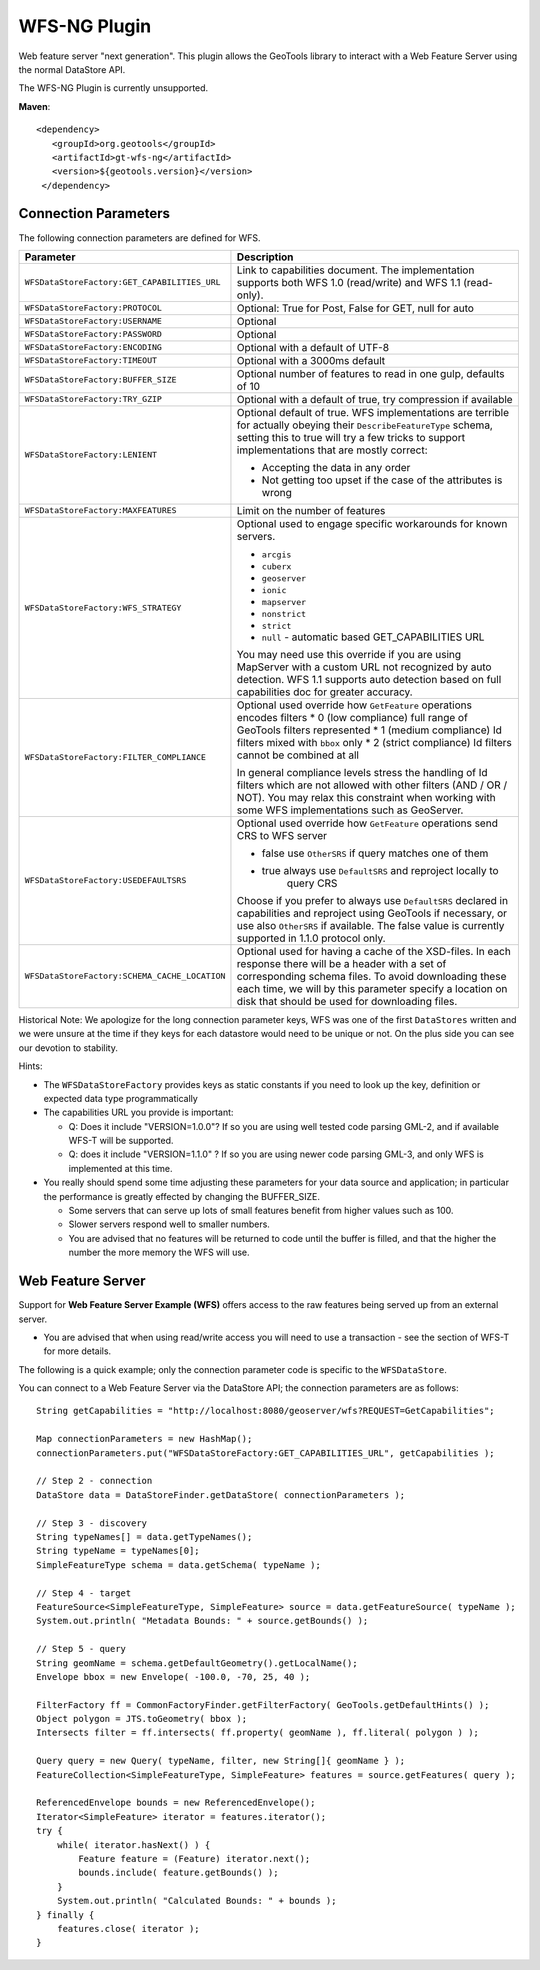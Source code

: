 WFS-NG Plugin
-------------

Web feature server "next generation". This plugin allows the GeoTools library to interact with a Web Feature Server using the normal DataStore API.

The WFS-NG Plugin is currently unsupported.

**Maven**::
   
   <dependency>
      <groupId>org.geotools</groupId>
      <artifactId>gt-wfs-ng</artifactId>
      <version>${geotools.version}</version>
    </dependency>

Connection Parameters
^^^^^^^^^^^^^^^^^^^^^

The following connection parameters are defined for WFS.

+----------------------------------------------+------------------------------------------------------------------+
| Parameter                                    | Description                                                      |
+==============================================+==================================================================+
| ``WFSDataStoreFactory:GET_CAPABILITIES_URL`` | Link to capabilities document.                                   |
|                                              | The implementation supports both WFS 1.0 (read/write) and        |
|                                              | WFS 1.1 (read-only).                                             |
+----------------------------------------------+------------------------------------------------------------------+
| ``WFSDataStoreFactory:PROTOCOL``             | Optional: True for Post, False for GET, null for auto            |
+----------------------------------------------+------------------------------------------------------------------+
| ``WFSDataStoreFactory:USERNAME``             | Optional                                                         |
+----------------------------------------------+------------------------------------------------------------------+
| ``WFSDataStoreFactory:PASSWORD``             | Optional                                                         |
+----------------------------------------------+------------------------------------------------------------------+
| ``WFSDataStoreFactory:ENCODING``             | Optional with a default of UTF-8                                 |
+----------------------------------------------+------------------------------------------------------------------+
| ``WFSDataStoreFactory:TIMEOUT``              | Optional with a 3000ms default                                   |
+----------------------------------------------+------------------------------------------------------------------+
| ``WFSDataStoreFactory:BUFFER_SIZE``          | Optional number of features to read in one gulp, defaults of 10  |
+----------------------------------------------+------------------------------------------------------------------+
| ``WFSDataStoreFactory:TRY_GZIP``             | Optional with a default of true, try compression if available    |
+----------------------------------------------+------------------------------------------------------------------+
| ``WFSDataStoreFactory:LENIENT``              | Optional default of true.                                        |
|                                              | WFS implementations are terrible for actually obeying their      |
|                                              | ``DescribeFeatureType`` schema, setting this to true will try a  |
|                                              | few tricks to support implementations that are mostly correct:   |
|                                              |                                                                  |
|                                              | * Accepting the data in any order                                |
|                                              | * Not getting too upset if the case of the attributes is wrong   |
+----------------------------------------------+------------------------------------------------------------------+
| ``WFSDataStoreFactory:MAXFEATURES``          | Limit on the number of features                                  |
+----------------------------------------------+------------------------------------------------------------------+
| ``WFSDataStoreFactory:WFS_STRATEGY``         | Optional used to engage specific workarounds for known servers.  |
|                                              |                                                                  |
|                                              | * ``arcgis``                                                     |
|                                              | * ``cuberx``                                                     |
|                                              | * ``geoserver``                                                  |
|                                              | * ``ionic``                                                      |
|                                              | * ``mapserver``                                                  |
|                                              | * ``nonstrict``                                                  |
|                                              | * ``strict``                                                     |
|                                              | * ``null`` - automatic based GET_CAPABILITIES URL                |
|                                              |                                                                  |
|                                              | You may need use this override if you are using MapServer        |
|                                              | with a custom URL not recognized by auto detection.              |
|                                              | WFS 1.1 supports auto detection based on full capabilities doc   |
|                                              | for greater accuracy.                                            |
+----------------------------------------------+------------------------------------------------------------------+
| ``WFSDataStoreFactory:FILTER_COMPLIANCE``    | Optional used override how ``GetFeature`` operations encodes     |
|                                              | filters                                                          |
|                                              | * 0 (low compliance) full range of GeoTools filters represented  |
|                                              | * 1 (medium compliance) Id filters mixed with ``bbox`` only      |
|                                              | * 2 (strict compliance) Id filters cannot be combined at all     |
|                                              |                                                                  |
|                                              | In general compliance levels stress the handling of Id filters   |
|                                              | which are not allowed with other filters (AND / OR / NOT).       |
|                                              | You may relax this constraint when working with some WFS         |
|                                              | implementations such as GeoServer.                               |
+----------------------------------------------+------------------------------------------------------------------+
| ``WFSDataStoreFactory:USEDEFAULTSRS``        | Optional used override how ``GetFeature`` operations send CRS    |
|                                              | to WFS server                                                    |
|                                              |                                                                  |
|                                              | * false use ``OtherSRS`` if query matches one of them            |
|                                              | * true always use ``DefaultSRS`` and reproject locally to        |
|                                              |     query CRS                                                    |
|                                              |                                                                  |
|                                              | Choose if you prefer to always use ``DefaultSRS`` declared in    |
|                                              | capabilities and reproject using GeoTools if necessary, or       |
|                                              | use also ``OtherSRS`` if available.                              |
|                                              | The false value is currently supported in 1.1.0 protocol only.   |
+----------------------------------------------+------------------------------------------------------------------+
| ``WFSDataStoreFactory:SCHEMA_CACHE_LOCATION``| Optional used for having a cache of the XSD-files. In each       |
|                                              | response there will be a header with a set of corresponding      |
|                                              | schema files. To avoid downloading these each time, we will by   |
|                                              | this parameter specify a location on disk that should be used    |
|                                              | for downloading files.                                           |
+----------------------------------------------+------------------------------------------------------------------+

Historical Note: We apologize for the long connection parameter keys, WFS was one of the first ``DataStores`` written and we were unsure at the
time if they keys for each datastore would need to be unique or not. On the plus side you can see our devotion to stability.

Hints:

* The ``WFSDataStoreFactory`` provides keys as static constants if you need to look up the key,
  definition or expected data type programmatically
* The capabilities URL you provide is important:
  
  * Q: Does it include "VERSION=1.0.0"?
    If so you are using well tested code parsing GML-2, and if available WFS-T will be supported.
  * Q: does it include "VERSION=1.1.0" ? If so you are using newer code parsing GML-3, and only WFS is implemented at this time.

* You really should spend some time adjusting these parameters for your data source and application;
  in particular the performance is greatly effected by changing the BUFFER_SIZE.
  
  * Some servers that can serve up lots of small features benefit from higher values such as 100.
  * Slower servers respond well to smaller numbers.
  * You are advised that no features will be returned to code until the buffer is filled, and that the higher the number the more memory the WFS will use.

Web Feature Server
^^^^^^^^^^^^^^^^^^

Support for **Web Feature Server Example (WFS)** offers access to the raw features being served up from an external server.

* You are advised that when using read/write access you will need to use a transaction - see the section of WFS-T for more details.

The following is a quick example; only the connection parameter code is specific to the ``WFSDataStore``.

You can connect to a Web Feature Server via the DataStore API; the connection parameters are as follows::

  String getCapabilities = "http://localhost:8080/geoserver/wfs?REQUEST=GetCapabilities";
  
  Map connectionParameters = new HashMap();
  connectionParameters.put("WFSDataStoreFactory:GET_CAPABILITIES_URL", getCapabilities );
  
  // Step 2 - connection
  DataStore data = DataStoreFinder.getDataStore( connectionParameters );
  
  // Step 3 - discovery
  String typeNames[] = data.getTypeNames();
  String typeName = typeNames[0];
  SimpleFeatureType schema = data.getSchema( typeName );
  
  // Step 4 - target
  FeatureSource<SimpleFeatureType, SimpleFeature> source = data.getFeatureSource( typeName );
  System.out.println( "Metadata Bounds: " + source.getBounds() );
  
  // Step 5 - query
  String geomName = schema.getDefaultGeometry().getLocalName();
  Envelope bbox = new Envelope( -100.0, -70, 25, 40 );
  
  FilterFactory ff = CommonFactoryFinder.getFilterFactory( GeoTools.getDefaultHints() );
  Object polygon = JTS.toGeometry( bbox );
  Intersects filter = ff.intersects( ff.property( geomName ), ff.literal( polygon ) );
  
  Query query = new Query( typeName, filter, new String[]{ geomName } );
  FeatureCollection<SimpleFeatureType, SimpleFeature> features = source.getFeatures( query );
  
  ReferencedEnvelope bounds = new ReferencedEnvelope();
  Iterator<SimpleFeature> iterator = features.iterator();
  try {
      while( iterator.hasNext() ) {
          Feature feature = (Feature) iterator.next();
          bounds.include( feature.getBounds() );
      }
      System.out.println( "Calculated Bounds: " + bounds );
  } finally {
      features.close( iterator );
  }

